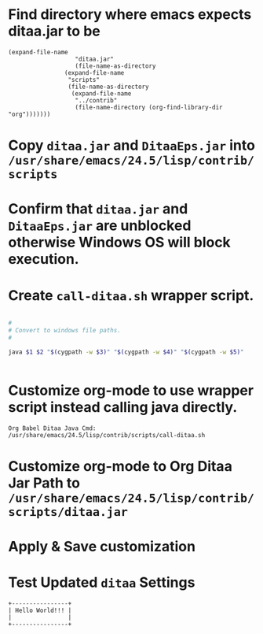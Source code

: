 * Find directory where emacs expects ditaa.jar to be

#+begin_src elisp
(expand-file-name
			       "ditaa.jar"
			       (file-name-as-directory
				(expand-file-name
				 "scripts"
				 (file-name-as-directory
				  (expand-file-name
				   "../contrib"
				   (file-name-directory (org-find-library-dir "org")))))))
#+end_src

* Copy =ditaa.jar= and =DitaaEps.jar= into =/usr/share/emacs/24.5/lisp/contrib/scripts=

* Confirm that =ditaa.jar= and =DitaaEps.jar= are unblocked otherwise Windows OS will block execution.

* Create =call-ditaa.sh= wrapper script.

  #+begin_src sh :tangle yes :shebang #!/usr/bin/env bash

    #
    # Convert to windows file paths.
    #

    java $1 $2 "$(cygpath -w $3)" "$(cygpath -w $4)" "$(cygpath -w $5)"


  #+end_src

* Customize org-mode to use wrapper script instead calling java directly.
  : Org Babel Ditaa Java Cmd: /usr/share/emacs/24.5/lisp/contrib/scripts/call-ditaa.sh
* Customize org-mode to Org Ditaa Jar Path to =/usr/share/emacs/24.5/lisp/contrib/scripts/ditaa.jar=
* Apply & Save customization
* Test Updated =ditaa= Settings

  #+begin_src ditaa :file ./helloworld.png
  +----------------+
  | Hello World!!! |
  |                |
  +----------------+
  #+end_src

  #+RESULTS:
  [[file:./helloworld.png]]

